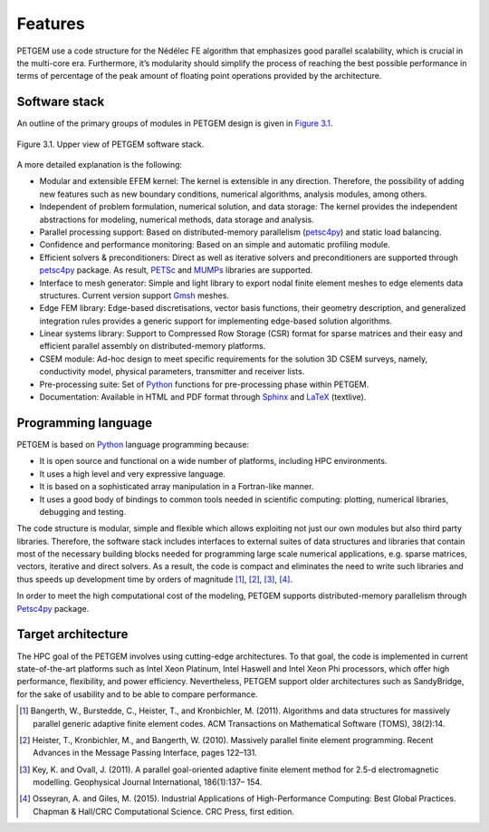 .. _Features:

Features
===============

PETGEM use a code structure for the Nédélec FE algorithm that emphasizes
good parallel scalability, which is crucial in the multi-core era.
Furthermore, it’s modularity should simplify the process of reaching the
best possible performance in terms of percentage of the peak amount of
floating point operations provided by the architecture.

.. _Software stack:

Software stack
--------------
An outline of the primary groups of modules in PETGEM design is
given in `Figure 3.1`_.

.. _Figure 3.1:
.. figure:: _static/figures/softwareStack.jpg
   :scale: 50%
   :alt: Upper view of PETGEM software stack.
   :align: center

   Figure 3.1. Upper view of PETGEM software stack.

A more detailed explanation is the following:

* Modular and extensible EFEM kernel: The kernel is extensible in any direction. Therefore, the possibility of adding new features such as new boundary conditions, numerical algorithms, analysis modules, among others.

* Independent of problem formulation, numerical solution, and data storage: The kernel provides the independent abstractions for modeling, numerical methods, data storage and analysis.

* Parallel processing support:  Based on distributed-memory parallelism (`petsc4py <https://pypi.python.org/pypi/petsc4py>`__) and static load balancing.

* Confidence and performance monitoring: Based on an simple and automatic profiling module.

* Efficient solvers & preconditioners: Direct as well as iterative solvers and preconditioners are supported through `petsc4py <https://pypi.python.org/pypi/petsc4py>`__ package. As result, `PETSc <http://www.mcs.anl.gov/petsc/>`__ and `MUMPs <http://mumps.enseeiht.fr/>`__ libraries are supported.

* Interface to mesh generator: Simple and light library to export nodal finite element meshes to edge elements data structures. Current version support `Gmsh <http://gmsh.info/>`__ meshes.

* Edge FEM library: Edge-based discretisations, vector basis functions, their geometry description, and generalized integration rules provides a generic support for implementing edge-based solution algorithms.

* Linear systems library: Support to Compressed Row Storage (CSR) format for sparse matrices and their easy and efficient parallel assembly on distributed-memory platforms.

* CSEM module: Ad-hoc design to meet specific requirements for the solution 3D CSEM surveys, namely, conductivity model, physical parameters, transmitter and receiver lists.

* Pre-processing suite: Set of `Python <https://www.python.org/>`__ functions for pre-processing phase within PETGEM.

* Documentation: Available in HTML and PDF format through `Sphinx <http://www.sphinx-doc.org>`__ and `LaTeX <https://www.latex-project.org/>`__ (textlive).

.. _Programming language:

Programming language
--------------------

PETGEM is based on `Python <https://www.python.org/>`__ language
programming because:

* It is open source and functional on a wide number of platforms, including HPC environments.
* It uses a high level and very expressive language.
* It is based on a sophisticated array manipulation in a Fortran-like manner.
* It uses a good body of bindings to common tools needed in scientific computing: plotting, numerical libraries, debugging and testing.

The code structure is modular, simple and flexible which allows exploiting
not just our own modules but also third party libraries. Therefore,
the software stack includes interfaces to external suites of data structures
and libraries that contain most of the necessary building blocks needed
for programming large scale numerical applications, e.g. sparse matrices,
vectors, iterative and direct solvers. As a result,
the code is compact and eliminates the need to write such libraries
and thus speeds up development time by orders of magnitude [1]_, [2]_,
[3]_, [4]_.

In order to meet the high computational cost of the modeling, PETGEM supports
distributed-memory parallelism through `Petsc4py <https://bitbucket.org/petsc/petsc4py>`__  package.

.. _Target architecture:

Target architecture
--------------------
The HPC goal of the PETGEM involves using cutting-edge architectures.
To that goal, the code is implemented in current state-of-the-art
platforms such as Intel Xeon Platinum, Intel Haswell and Intel Xeon Phi processors, which offer
high performance, flexibility, and power efficiency. Nevertheless,
PETGEM support older architectures such as SandyBridge, for the sake
of usability and to be able to compare performance.

.. [1] Bangerth, W., Burstedde, C., Heister, T., and Kronbichler, M. (2011). Algorithms and data structures for massively parallel generic adaptive finite element codes. ACM Transactions on Mathematical Software (TOMS), 38(2):14.
.. [2] Heister, T., Kronbichler, M., and Bangerth, W. (2010). Massively parallel finite element programming. Recent Advances in the Message Passing Interface, pages 122–131.
.. [3] Key, K. and Ovall, J. (2011). A parallel goal-oriented adaptive finite element method for 2.5-d electromagnetic modelling. Geophysical Journal International, 186(1):137– 154.
.. [4] Osseyran, A. and Giles, M. (2015). Industrial Applications of High-Performance Computing: Best Global Practices. Chapman & Hall/CRC Computational Science. CRC Press, first edition.
